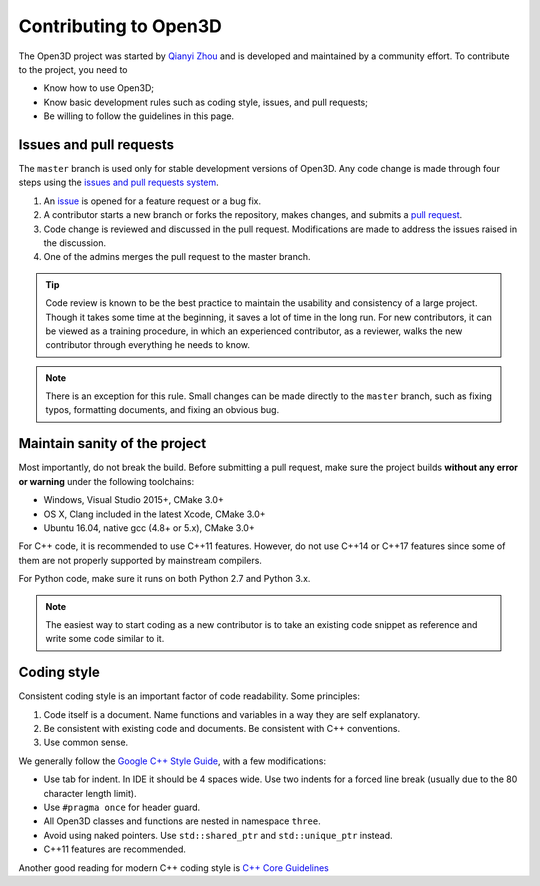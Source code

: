 .. _contribute:

Contributing to Open3D
##########################

The Open3D project was started by `Qianyi Zhou <http://qianyi.info>`_ and is developed and maintained by a community effort. To contribute to the project, you need to

* Know how to use Open3D;
* Know basic development rules such as coding style, issues, and pull requests;
* Be willing to follow the guidelines in this page.

Issues and pull requests
===========================

The ``master`` branch is used only for stable development versions of Open3D. Any code change is made through four steps using the `issues and pull requests system <https://help.github.com/categories/collaborating-with-issues-and-pull-requests/>`_.

1. An `issue <https://github.com/IntelVCL/Open3D/issues>`_ is opened for a feature request or a bug fix.
2. A contributor starts a new branch or forks the repository, makes changes, and submits a `pull request <https://github.com/IntelVCL/Open3D/pulls>`_.
3. Code change is reviewed and discussed in the pull request. Modifications are made to address the issues raised in the discussion.
4. One of the admins merges the pull request to the master branch.

.. Tip:: Code review is known to be the best practice to maintain the usability and consistency of a large project. Though it takes some time at the beginning, it saves a lot of time in the long run. For new contributors, it can be viewed as a training procedure, in which an experienced contributor, as a reviewer, walks the new contributor through everything he needs to know.

.. Note:: There is an exception for this rule. Small changes can be made directly to the ``master`` branch, such as fixing typos, formatting documents, and fixing an obvious bug.

Maintain sanity of the project
===============================

Most importantly, do not break the build. Before submitting a pull request, make sure the project builds **without any error or warning** under the following toolchains:

* Windows, Visual Studio 2015+, CMake 3.0+
* OS X, Clang included in the latest Xcode, CMake 3.0+
* Ubuntu 16.04, native gcc (4.8+ or 5.x), CMake 3.0+

For C++ code, it is recommended to use C++11 features. However, do not use C++14 or C++17 features since some of them are not properly supported by mainstream compilers.

For Python code, make sure it runs on both Python 2.7 and Python 3.x.

.. note:: The easiest way to start coding as a new contributor is to take an existing code snippet as reference and write some code similar to it.

Coding style
=============

Consistent coding style is an important factor of code readability. Some principles:

1. Code itself is a document. Name functions and variables in a way they are self explanatory.
2. Be consistent with existing code and documents. Be consistent with C++ conventions.
3. Use common sense.

We generally follow the `Google C++ Style Guide <https://google.github.io/styleguide/cppguide.html>`_, with a few modifications:

* Use tab for indent. In IDE it should be 4 spaces wide. Use two indents for a forced line break (usually due to the 80 character length limit).
* Use ``#pragma once`` for header guard.
* All Open3D classes and functions are nested in namespace ``three``.
* Avoid using naked pointers. Use ``std::shared_ptr`` and ``std::unique_ptr`` instead.
* C++11 features are recommended.

Another good reading for modern C++ coding style is `C++ Core Guidelines <https://github.com/isocpp/CppCoreGuidelines/blob/master/CppCoreGuidelines.md>`_
